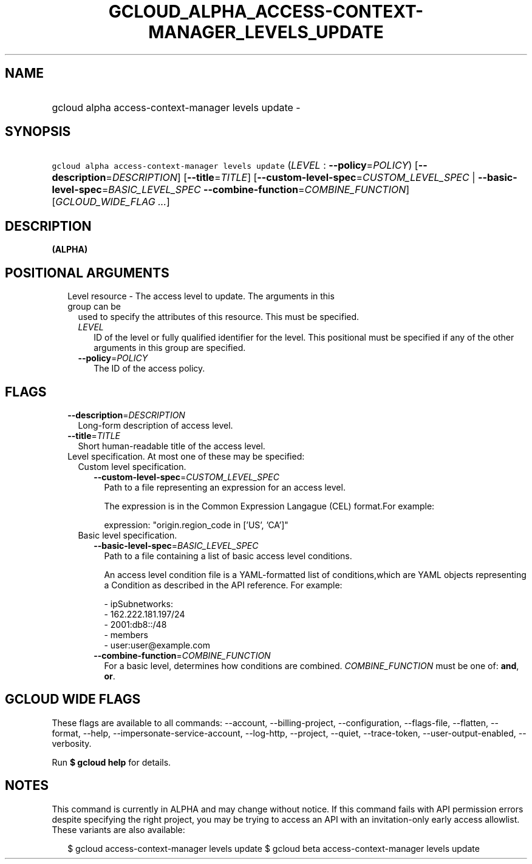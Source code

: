 
.TH "GCLOUD_ALPHA_ACCESS\-CONTEXT\-MANAGER_LEVELS_UPDATE" 1



.SH "NAME"
.HP
gcloud alpha access\-context\-manager levels update \-



.SH "SYNOPSIS"
.HP
\f5gcloud alpha access\-context\-manager levels update\fR (\fILEVEL\fR\ :\ \fB\-\-policy\fR=\fIPOLICY\fR) [\fB\-\-description\fR=\fIDESCRIPTION\fR] [\fB\-\-title\fR=\fITITLE\fR] [\fB\-\-custom\-level\-spec\fR=\fICUSTOM_LEVEL_SPEC\fR\ |\ \fB\-\-basic\-level\-spec\fR=\fIBASIC_LEVEL_SPEC\fR\ \fB\-\-combine\-function\fR=\fICOMBINE_FUNCTION\fR] [\fIGCLOUD_WIDE_FLAG\ ...\fR]



.SH "DESCRIPTION"

\fB(ALPHA)\fR



.SH "POSITIONAL ARGUMENTS"

.RS 2m
.TP 2m

Level resource \- The access level to update. The arguments in this group can be
used to specify the attributes of this resource. This must be specified.

.RS 2m
.TP 2m
\fILEVEL\fR
ID of the level or fully qualified identifier for the level. This positional
must be specified if any of the other arguments in this group are specified.

.TP 2m
\fB\-\-policy\fR=\fIPOLICY\fR
The ID of the access policy.


.RE
.RE
.sp

.SH "FLAGS"

.RS 2m
.TP 2m
\fB\-\-description\fR=\fIDESCRIPTION\fR
Long\-form description of access level.

.TP 2m
\fB\-\-title\fR=\fITITLE\fR
Short human\-readable title of the access level.

.TP 2m

Level specification. At most one of these may be specified:

.RS 2m
.TP 2m

Custom level specification.

.RS 2m
.TP 2m
\fB\-\-custom\-level\-spec\fR=\fICUSTOM_LEVEL_SPEC\fR
Path to a file representing an expression for an access level.

The expression is in the Common Expression Langague (CEL) format.For example:

.RS 2m
 expression: "origin.region_code in ['US', 'CA']"
.RE

.RE
.sp
.TP 2m

Basic level specification.

.RS 2m
.TP 2m
\fB\-\-basic\-level\-spec\fR=\fIBASIC_LEVEL_SPEC\fR
Path to a file containing a list of basic access level conditions.

An access level condition file is a YAML\-formatted list of conditions,which are
YAML objects representing a Condition as described in the API reference. For
example:

.RS 2m
 \- ipSubnetworks:
   \- 162.222.181.197/24
   \- 2001:db8::/48
 \- members
   \- user:user@example.com
.RE

.TP 2m
\fB\-\-combine\-function\fR=\fICOMBINE_FUNCTION\fR
For a basic level, determines how conditions are combined.
\fICOMBINE_FUNCTION\fR must be one of: \fBand\fR, \fBor\fR.


.RE
.RE
.RE
.sp

.SH "GCLOUD WIDE FLAGS"

These flags are available to all commands: \-\-account, \-\-billing\-project,
\-\-configuration, \-\-flags\-file, \-\-flatten, \-\-format, \-\-help,
\-\-impersonate\-service\-account, \-\-log\-http, \-\-project, \-\-quiet,
\-\-trace\-token, \-\-user\-output\-enabled, \-\-verbosity.

Run \fB$ gcloud help\fR for details.



.SH "NOTES"

This command is currently in ALPHA and may change without notice. If this
command fails with API permission errors despite specifying the right project,
you may be trying to access an API with an invitation\-only early access
allowlist. These variants are also available:

.RS 2m
$ gcloud access\-context\-manager levels update
$ gcloud beta access\-context\-manager levels update
.RE


